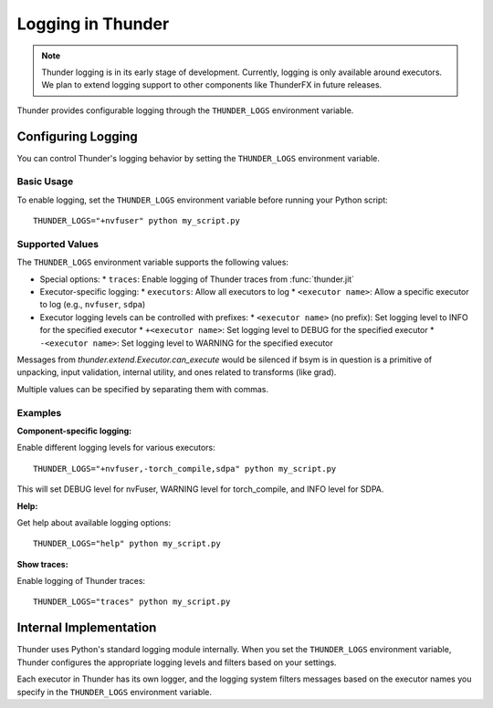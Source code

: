 Logging in Thunder
##################

.. note::
   Thunder logging is in its early stage of development. Currently, logging is only available around executors. We plan to extend logging support to other components like ThunderFX in future releases.

Thunder provides configurable logging through the ``THUNDER_LOGS`` environment variable.

Configuring Logging
===================

You can control Thunder's logging behavior by setting the ``THUNDER_LOGS`` environment variable.

Basic Usage
-----------

To enable logging, set the ``THUNDER_LOGS`` environment variable before running your Python script::

  THUNDER_LOGS="+nvfuser" python my_script.py

Supported Values
----------------

The ``THUNDER_LOGS`` environment variable supports the following values:

* Special options:
  * ``traces``: Enable logging of Thunder traces from :func:`thunder.jit`

* Executor-specific logging:
  * ``executors``: Allow all executors to log
  * ``<executor name>``: Allow a specific executor to log (e.g., ``nvfuser``, ``sdpa``)

* Executor logging levels can be controlled with prefixes:
  * ``<executor name>`` (no prefix): Set logging level to INFO for the specified executor
  * ``+<executor name>``: Set logging level to DEBUG for the specified executor
  * ``-<executor name>``: Set logging level to WARNING for the specified executor

Messages from `thunder.extend.Executor.can_execute` would be silenced if bsym is in question is a primitive of unpacking, input validation, internal utility, and ones related to transforms (like grad).

Multiple values can be specified by separating them with commas.

Examples
--------

**Component-specific logging:**

Enable different logging levels for various executors::

  THUNDER_LOGS="+nvfuser,-torch_compile,sdpa" python my_script.py

This will set DEBUG level for nvFuser, WARNING level for torch_compile, and INFO level for SDPA.

**Help:**

Get help about available logging options::

  THUNDER_LOGS="help" python my_script.py

**Show traces:**

Enable logging of Thunder traces::

  THUNDER_LOGS="traces" python my_script.py

Internal Implementation
=======================

Thunder uses Python's standard logging module internally. When you set the ``THUNDER_LOGS`` environment variable, Thunder configures the appropriate logging levels and filters based on your settings.

Each executor in Thunder has its own logger, and the logging system filters messages based on the executor names you specify in the ``THUNDER_LOGS`` environment variable.
